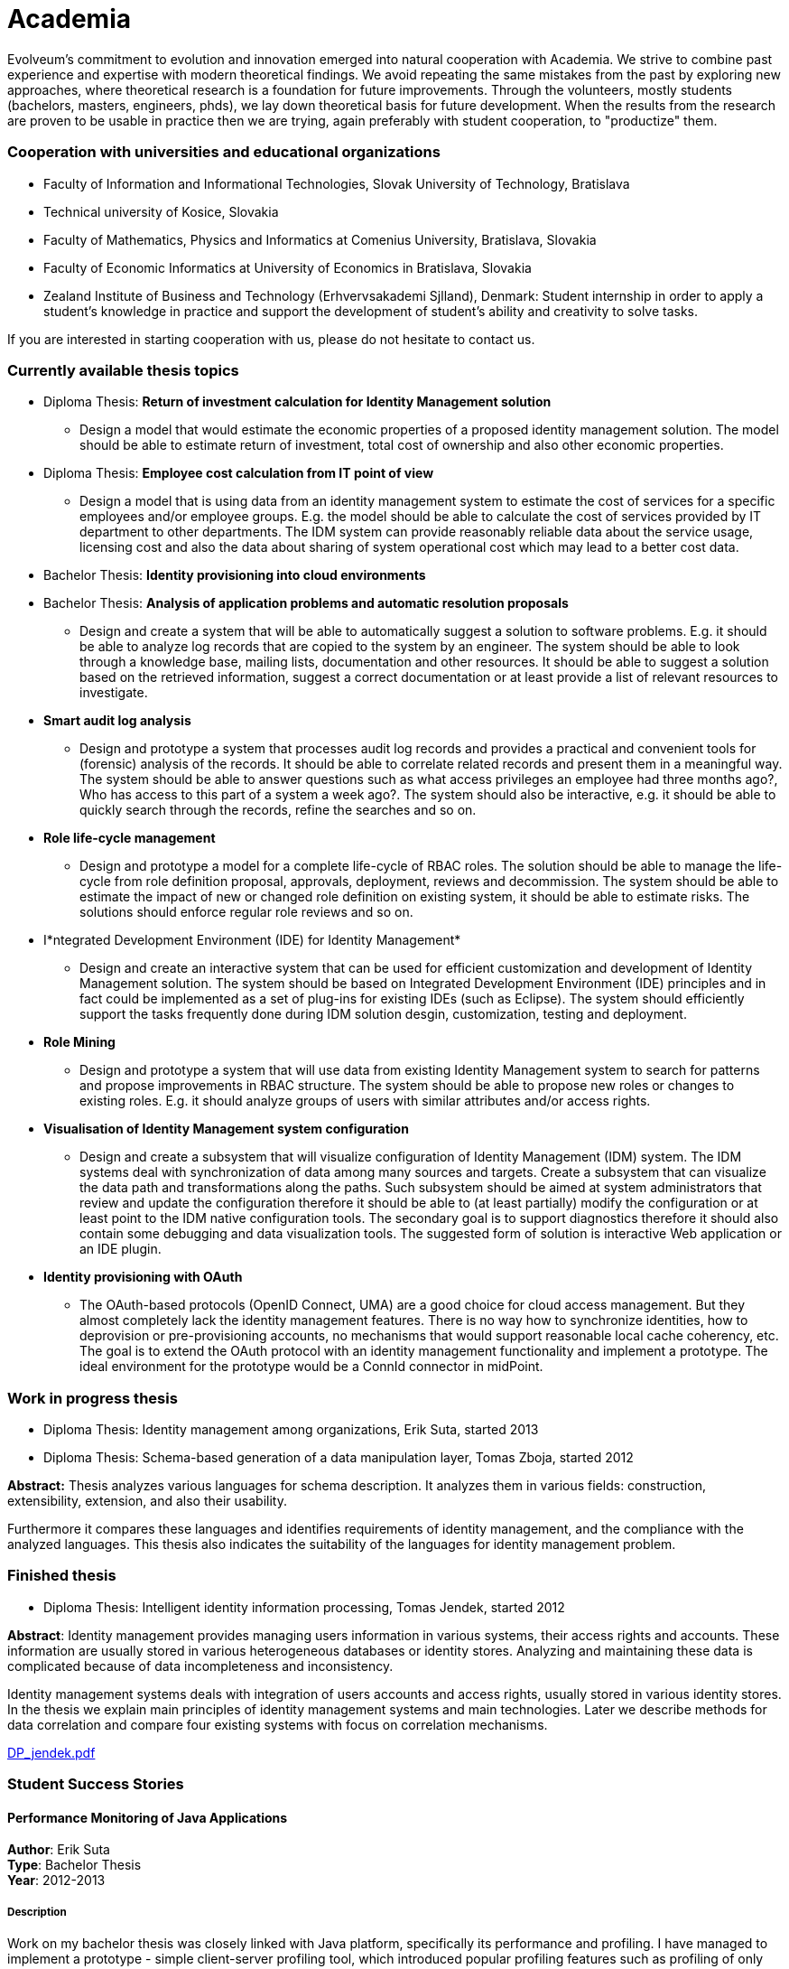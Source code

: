 = Academia
:page-wiki-name: Academia
:page-toc: top

Evolveum's commitment to evolution and innovation emerged into natural cooperation with Academia.
We strive to combine past experience and expertise with modern theoretical findings.
We avoid repeating the same mistakes from the past by exploring new approaches, where theoretical research is a foundation for future improvements.
Through the volunteers, mostly students (bachelors, masters, engineers, phds), we lay down theoretical basis for future development.
When the results from the research are proven to be usable in practice then we are trying, again preferably with student cooperation, to "productize" them.


=== Cooperation with universities and educational organizations

* Faculty of Information and Informational Technologies, Slovak University of Technology, Bratislava

* Technical university of Kosice, Slovakia

* Faculty of Mathematics, Physics and Informatics at Comenius University, Bratislava, Slovakia

* Faculty of Economic Informatics at University of Economics in Bratislava, Slovakia

* Zealand Institute of Business and Technology (Erhvervsakademi Sjlland), Denmark: Student internship in order to apply a student's knowledge in practice and support the development of student's ability and creativity to solve tasks.

If you are interested in starting cooperation with us, please do not hesitate to contact us.


=== Currently available thesis topics

* Diploma Thesis: *Return of investment calculation for Identity Management solution*

** Design a model that would estimate the economic properties of a proposed identity management solution.
The model should be able to estimate return of investment, total cost of ownership and also other economic properties.



* Diploma Thesis: *Employee cost calculation from IT point of view*

** Design a model that is using data from an identity management system to estimate the cost of services for a specific employees and/or employee groups.
E.g. the model should be able to calculate the cost of services provided by IT department to other departments.
The IDM system can provide reasonably reliable data about the service usage, licensing cost and also the data about sharing of system operational cost which may lead to a better cost data.



* Bachelor Thesis: *Identity provisioning into cloud environments*

* Bachelor Thesis: *Analysis of application problems and automatic resolution proposals*

** Design and create a system that will be able to automatically suggest a solution to software problems.
E.g. it should be able to analyze log records that are copied to the system by an engineer.
The system should be able to look through a knowledge base, mailing lists, documentation and other resources.
It should be able to suggest a solution based on the retrieved information, suggest a correct documentation or at least provide a list of relevant resources to investigate.



* *Smart audit log analysis*

** Design and prototype a system that processes audit log records and provides a practical and convenient tools for (forensic) analysis of the records.
It should be able to correlate related records and present them in a meaningful way.
The system should be able to answer questions such as what access privileges an employee had three months ago?, Who has access to this part of a system a week ago?.
The system should also be interactive, e.g. it should be able to quickly search through the records, refine the searches and so on.



* *Role life-cycle management*

** Design and prototype a model for a complete life-cycle of RBAC roles.
The solution should be able to manage the life-cycle from role definition proposal, approvals, deployment, reviews and decommission.
The system should be able to estimate the impact of new or changed role definition on existing system, it should be able to estimate risks.
The solutions should enforce regular role reviews and so on.



* I*ntegrated Development Environment (IDE) for Identity Management*

** Design and create an interactive system that can be used for efficient customization and development of Identity Management solution.
The system should be based on Integrated Development Environment (IDE) principles and in fact could be implemented as a set of plug-ins for existing IDEs (such as Eclipse).
The system should efficiently support the tasks frequently done during IDM solution desgin, customization, testing and deployment.



* *Role Mining*

** Design and prototype a system that will use data from existing Identity Management system to search for patterns and propose improvements in RBAC structure.
The system should be able to propose new roles or changes to existing roles.
E.g. it should analyze groups of users with similar attributes and/or access rights.



* *Visualisation of Identity Management system configuration*

** Design and create a subsystem that will visualize configuration of Identity Management (IDM) system.
The IDM systems deal with synchronization of data among many sources and targets.
Create a subsystem that can visualize the data path and transformations along the paths.
Such subsystem should be aimed at system administrators that review and update the configuration therefore it should be able to (at least partially) modify the configuration or at least point to the IDM native configuration tools.
The secondary goal is to support diagnostics therefore it should also contain some debugging and data visualization tools.
The suggested form of solution is interactive Web application or an IDE plugin.



* *Identity provisioning with OAuth*

** The OAuth-based protocols (OpenID Connect, UMA) are a good choice for cloud access management.
But they almost completely lack the identity management features.
There is no way how to synchronize identities, how to deprovision or pre-provisioning accounts, no mechanisms that would support reasonable local cache coherency, etc.
The goal is to extend the OAuth protocol with an identity management functionality and implement a prototype.
The ideal environment for the prototype would be a ConnId connector in midPoint.




=== Work in progress thesis

* Diploma Thesis: Identity management among organizations, Erik Suta, started 2013

* Diploma Thesis: Schema-based generation of a data manipulation layer, Tomas Zboja, started 2012

*Abstract:* Thesis analyzes various languages for schema description.
It analyzes them in various fields: construction, extensibility, extension, and also their usability.

Furthermore it compares these languages and identifies requirements of identity management, and the compliance with the analyzed languages.
This thesis also indicates the suitability of the languages for identity management problem.


=== Finished thesis

* Diploma Thesis: Intelligent identity information processing, Tomas Jendek, started 2012

*Abstract*: Identity management provides managing users information in various systems, their access rights and accounts.
These information are usually stored in various heterogeneous databases or identity stores.
Analyzing and maintaining these data is complicated because of data incompleteness and inconsistency.

Identity management systems deals with integration of users accounts and access rights, usually stored in various identity stores.
In the thesis we explain main principles of identity management systems and main technologies.
Later we describe methods for data correlation and compare four existing systems with focus on correlation mechanisms.

xref:DP_jendek.pdf[DP_jendek.pdf]


=== Student Success Stories


==== Performance Monitoring of Java Applications

*Author*: Erik Suta +
*Type*: Bachelor Thesis  +
*Year*: 2012-2013


===== Description

Work on my bachelor thesis was closely linked with Java platform, specifically its performance and profiling.
I have managed to implement a prototype - simple client-server profiling tool, which introduced popular profiling features such as profiling of only selected methods or selection of aspects of java application performance which would be monitored.
One completely new profiling method, profiling based on method parameter values, was also introduced.
I have successfully defended my thesis (angel) and received praise for exceptional thesis by the Dean of our faculty, FIIT STU (Faculty of Information and Informational Technologies, Slovak University of Technology, Bratislava) in June 2013.
 +
 +
In September 2013, I have partially integrated the results and ideas from my BP into our identity management software, midPoint.
This partial implementation is available since midPoint version 2.2.1. In version 3.0 (planned for May 2014), midPoint will contain full implementation of profiling subsystem based on my bachelor thesis.
Of course, the implemented profiling subsystem is vastly different from prototype implemented in bachelor thesis, mainly because it was designed specifically for midPoint purposes.
 +
Main differences are: +
 Thesis used external java agent to connect to profiled application and then collected performance information using dynamic runtime bytecode injection and JMX.
In midPoint, we are still using JMX, but the need for external agent is not present here and we are using build-in AspectJ profiling module to collect performance information. +
 Thesis used sockets to transfer profiling information to server, where they were evaluated and published.
In midPoint, profiling information are partially evaluated by midPoint itself and then published in the logs.
To perform detailed analysis, we use special external tool.
This step was taken for simple reason  to overcome performance overhead that is linked with all profiling tools.
Profiling in midPoint causes almost none or very low profiling overhead. +
 +
If you are interested in reading my bachelor thesis, you can do it here: xref:BP.pdf[BP.pdf]

If you are interested in midPoint implementation of concepts described in my bachelor thesis, please refer to wiki:Profiling+Concepts[development documentation] (bear in mind, that the implementation is still in progress) or if you want to use it yourself, refer to wiki:Administration+Interface#AdministrationInterface-ProfilingConfiguration[profiling configuration in administration interface].




==== Consistency in Identity Management

*Author*: Katarina Valalikova +
*Type*: Diploma Thesis  +
*Year*: 2010-2012


===== Description

The aim of my diploma thesis was to find a way how to ensure the consistency between different databases/systems in the field of identity management.
I designed the algorithm which was influenced by three basic principles: +
- relative changes, +
- CAP Theorem, +
- compensations. +
 +
The mechanism tries to minimize risk of inconsistencies and if they even happen, it tries to reasonably react and bring the data to the consistent state.
This proposed mechanism was implemented and tested in one of the open-source identity management solution called midPoint.
After I successfully defended my diploma thesis I started to enhance the mechanism to be usable also in the real deployments.
Some of the improvements were made and today, the mechanism is  part of the midPoint product since version 2.1. +
 +
I received a praise of the dean of the faculty and I was also suggested for the dean price.
My diploma thesis was also selected as one of the top 10 diploma thesis of all diploma theses in the school year (2011/2012) and you can find my diploma thesis in the gallery of the best from Czech and Slovakia (link:http://www.acm-spy.cz/index.php?cid=13&rocnik=2012[http://www.acm-spy.cz/index.php?cid=13rocnik=2012]  topic: Konzistencia dajov pri sprve podnikovch identt) and full text is available here: link:http://www.acm-spy.cz/data/gallery2012/acmspy2012_submission_16.pdf[http://www.acm-spy.cz/data/gallery2012/acmspy2012_submission_16.pdf]



Description of consistency mechanism which is practically used in midPoint can be found in the section wiki:Consistency+mechanism[Consistency Mechanism].

